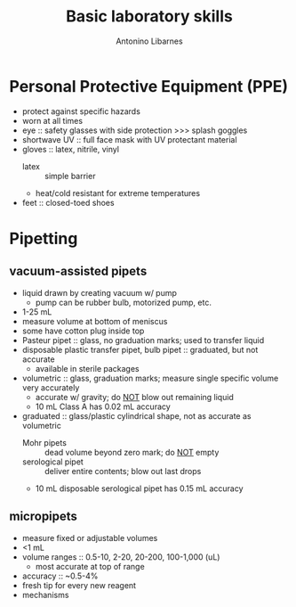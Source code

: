 :PROPERTIES:
:ID:       fe9a4439-82e9-4bdc-913b-6d4f3fe3301f
:END:
#+title: Basic laboratory skills
#+author: Antonino Libarnes


* Personal Protective Equipment (PPE)
- protect against specific hazards
- worn at all times
- eye :: safety glasses with side protection >>> splash goggles
- shortwave UV :: full face mask with UV protectant material
- gloves :: latex, nitrile, vinyl
  - latex :: simple barrier
  - heat/cold resistant for extreme temperatures
- feet :: closed-toed shoes
* Pipetting
** vacuum-assisted pipets
- liquid drawn by creating vacuum w/ pump
  - pump can be rubber bulb, motorized pump, etc.
- 1-25 mL
- measure volume at bottom of meniscus
- some have cotton plug inside top
- Pasteur pipet :: glass, no graduation marks; used to transfer liquid
- disposable plastic transfer pipet, bulb pipet :: graduated, but not accurate
  - available in sterile packages
- volumetric :: glass, graduation marks; measure single specific volume very accurately
  - accurate w/ gravity; do _NOT_ blow out remaining liquid
  - 10 mL Class A has 0.02 mL accuracy
- graduated :: glass/plastic cylindrical shape, not as accurate as volumetric
  - Mohr pipets :: dead volume beyond zero mark; do _NOT_ empty
  - serological pipet :: deliver entire contents; blow out last drops
  - 10 mL disposable serological pipet has 0.15 mL accuracy
** micropipets
- measure fixed or adjustable volumes
- <1 mL
- volume ranges :: 0.5-10, 2-20, 20-200, 100-1,000 (uL)
  - most accurate at top of range
- accuracy :: ~0.5-4%
- fresh tip for every new reagent
- mechanisms
